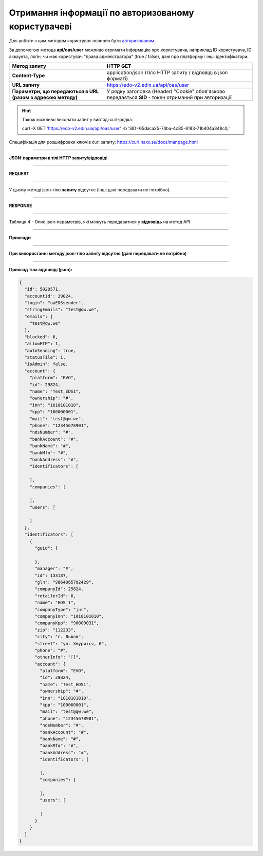 ######################################################################
**Отримання інформації по авторизованому користувачеві**
######################################################################

Для роботи з цим методом користувач повинен бути `авторизованим <https://wiki.edin.ua/uk/latest/integration_2_0/API/Authorization.html>`__ .

За допомогою метода **api/oas/user** можливо отримати інформацію про користувача, наприклад ID користувача, ID аккаунта, логін, чи має користувач "права адміністратора" (true / false), дані про платформу і інші ідентифікатори.

+--------------------------------------------------------------+-------------------------------------------------------------------------------------------------------+
|                       **Метод запиту**                       |                                             **HTTP GET**                                              |
+==============================================================+=======================================================================================================+
| **Content-Type**                                             | application/json (тіло HTTP запиту / відповіді в json форматі)                                        |
+--------------------------------------------------------------+-------------------------------------------------------------------------------------------------------+
| **URL запиту**                                               | https://edo-v2.edin.ua/api/oas/user                                                                   |
+--------------------------------------------------------------+-------------------------------------------------------------------------------------------------------+
| **Параметри, що передаються в URL (разом з адресою методу)** | У рядку заголовка (Header) "Cookie" обов'язково передається **SID** - токен отриманий при авторизації |
+--------------------------------------------------------------+-------------------------------------------------------------------------------------------------------+

.. hint:: Також можливо виконати запит у вигляді curl-рядка:
          
        curl -X GET 'https://edo-v2.edin.ua/api/oas/user' -b 'SID=65daca25-74ba-4c85-8183-71b404a348c0;'

Специфікація для розшифровки ключів curl запиту: https://curl.haxx.se/docs/manpage.html

--------------

**JSON-параметри в тілі HTTP запиту/відповіді**

--------------

**REQUEST**

--------------

У цьому методі json-тіло **запиту** відсутнє (інші дані передавати не потрібно).

--------------

**RESPONSE**

--------------

Таблиця 4 - Опис json-параметрів, які можуть передаватися у **відповідь** на метод API

.. csv-table:: 
  :file: for_csv/User.csv
  :widths:  1, 19, 41
  :header-rows: 1
  :stub-columns: 1

--------------

**Приклади**

--------------

**При використанні методу json-тіло запиту відсутнє (дані передавати не потрібно)**

--------------

**Приклад тіла відповіді (json):**

.. code:: ruby

    {
      "id": 5020571,
      "accountId": 29824,
      "login": "uaEDSsender",
      "stringEmails": "test@qw.we",
      "emails": [
        "test@qw.we"
      ],
      "blocked": 0,
      "allowFTP": 1,
      "autoSending": true,
      "statusFile": 1,
      "isAdmin": false,
      "account": {
        "platform": "EVO",
        "id": 29824,
        "name": "Test_EDS1",
        "ownership": "#",
        "inn": "1010101010",
        "kpp": "100000001",
        "mail": "test@qw.we",
        "phone": "12345678901",
        "ndsNumber": "#",
        "bankAccount": "#",
        "bankName": "#",
        "bankMfo": "#",
        "bankAddress": "#",
        "identificators": [
          
        ],
        "companies": [
          
        ],
        "users": [
          
        ]
      },
      "identificators": [
        {
          "guid": {
            
          },
          "manager": "#",
          "id": 133187,
          "gln": "9864065702429",
          "companyId": 29824,
          "retailerId": 0,
          "name": "EDS_1",
          "companyType": "jur",
          "companyInn": "1010101010",
          "companyKpp": "90000031",
          "zip": "112233",
          "city": "г. Львов",
          "street": "ул. Хмурится, 6",
          "phone": "#",
          "otherInfo": "[]",
          "account": {
            "platform": "EVO",
            "id": 29824,
            "name": "Test_EDS1",
            "ownership": "#",
            "inn": "1010101010",
            "kpp": "100000001",
            "mail": "test@qw.we",
            "phone": "12345678901",
            "ndsNumber": "#",
            "bankAccount": "#",
            "bankName": "#",
            "bankMfo": "#",
            "bankAddress": "#",
            "identificators": [
              
            ],
            "companies": [
              
            ],
            "users": [
              
            ]
          }
        }
      ]
    } 




